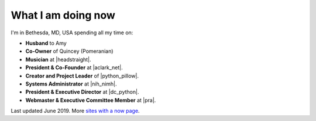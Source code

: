 What I am doing now
===================

I'm in Bethesda, MD, USA spending all my time on:

- **Husband** to Amy
- **Co-Owner** of Quincey (Pomeranian)
- **Musician** at |headstraight|.
- **President & Co-Founder** at |aclark_net|.
- **Creator and Project Leader** of |python_pillow|.
- **Systems Administrator** at |nih_nimh|. 
- **President & Executive Director** at |dc_python|.
- **Webmaster & Executive Committee Member** at |pra|.

Last updated June 2019. More `sites with a now page <https://nownownow.com>`_.

.. https://stackoverflow.com/a/11718325/185820

.. |headstraight| raw:: html

    <a href="http://headstraight.net" target="_blank">Headstraight</a>

.. |nih_nimh| raw:: html

    <a href="https://www.nimh.nih.gov/research/research-conducted-at-nimh/research-areas/research-support-services/nif/index.shtml" target="_blank">NIH/NIMH/DIRP/NIF</a>

.. |aclark_net| raw:: html

    <a href="https://aclark.net">ACLARK.NET</a> 

.. |python_pillow| raw:: html

    <a href="https://tidelift.com/subscription/pkg/pypi-pillow" target="_blank">Python Pillow</a>

.. |dc_python| raw:: html

    <a href="https://dcpython.org" target="_blank">DC Python</a>

.. |pra| raw:: html

    <a href="http://parkwoodresidents.org" target="_blank">Parkwood Residents Association</a>
